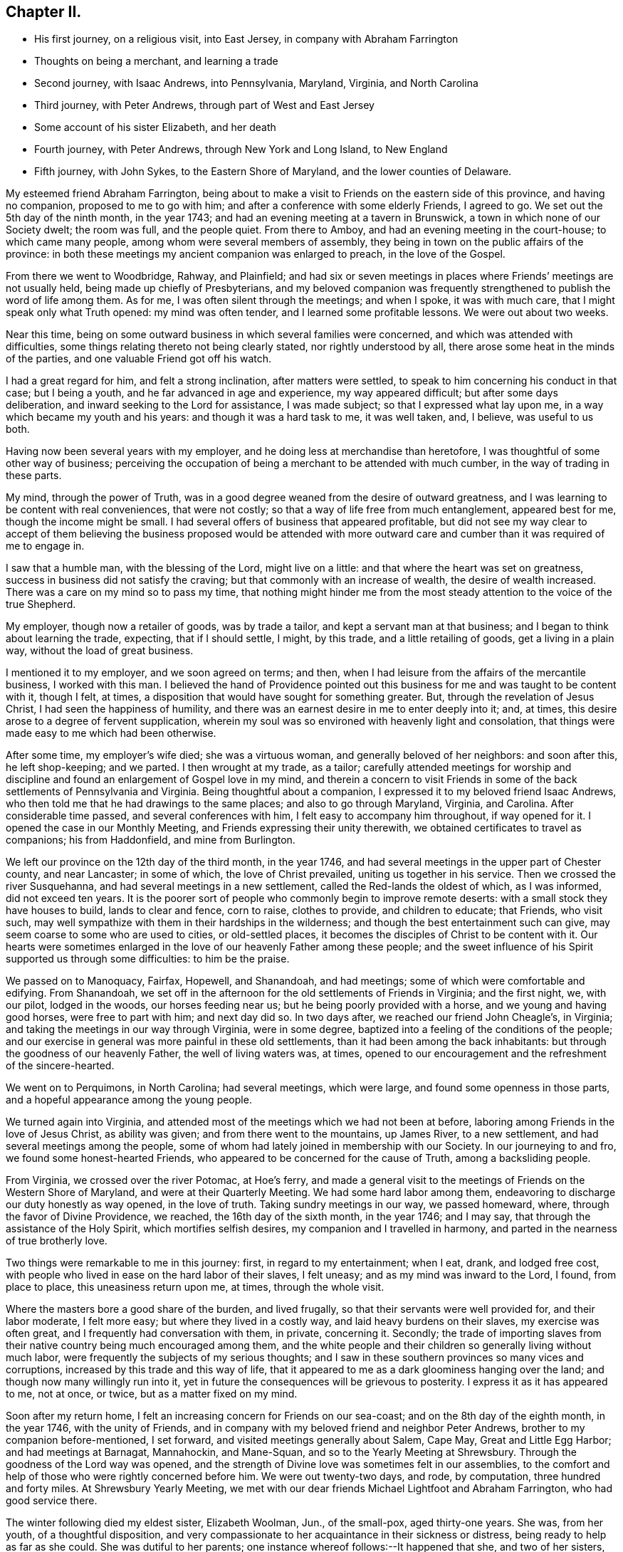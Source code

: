 == Chapter II.

[.chapter-synopsis]
* His first journey, on a religious visit, into East Jersey, in company with Abraham Farrington
* Thoughts on being a merchant, and learning a trade
* Second journey, with Isaac Andrews, into Pennsylvania, Maryland, Virginia, and North Carolina
* Third journey, with Peter Andrews, through part of West and East Jersey
* Some account of his sister Elizabeth, and her death
* Fourth journey, with Peter Andrews, through New York and Long Island, to New England
* Fifth journey, with John Sykes, to the Eastern Shore of Maryland, and the lower counties of Delaware.

My esteemed friend Abraham Farrington,
being about to make a visit to Friends on the eastern side of this province,
and having no companion, proposed to me to go with him;
and after a conference with some elderly Friends, I agreed to go.
We set out the 5th day of the ninth month, in the year 1743;
and had an evening meeting at a tavern in Brunswick,
a town in which none of our Society dwelt; the room was full, and the people quiet.
From there to Amboy, and had an evening meeting in the court-house;
to which came many people, among whom were several members of assembly,
they being in town on the public affairs of the province:
in both these meetings my ancient companion was enlarged to preach,
in the love of the Gospel.

From there we went to Woodbridge, Rahway, and Plainfield;
and had six or seven meetings in places where Friends`' meetings are not usually held,
being made up chiefly of Presbyterians,
and my beloved companion was frequently strengthened to
publish the word of life among them.
As for me, I was often silent through the meetings; and when I spoke,
it was with much care, that I might speak only what Truth opened:
my mind was often tender, and I learned some profitable lessons.
We were out about two weeks.

Near this time, being on some outward business in which several families were concerned,
and which was attended with difficulties,
some things relating thereto not being clearly stated, nor rightly understood by all,
there arose some heat in the minds of the parties,
and one valuable Friend got off his watch.

I had a great regard for him, and felt a strong inclination, after matters were settled,
to speak to him concerning his conduct in that case; but I being a youth,
and he far advanced in age and experience, my way appeared difficult;
but after some days deliberation, and inward seeking to the Lord for assistance,
I was made subject; so that I expressed what lay upon me,
in a way which became my youth and his years: and though it was a hard task to me,
it was well taken, and, I believe, was useful to us both.

Having now been several years with my employer,
and he doing less at merchandise than heretofore,
I was thoughtful of some other way of business;
perceiving the occupation of being a merchant to be attended with much cumber,
in the way of trading in these parts.

My mind, through the power of Truth,
was in a good degree weaned from the desire of outward greatness,
and I was learning to be content with real conveniences, that were not costly;
so that a way of life free from much entanglement, appeared best for me,
though the income might be small.
I had several offers of business that appeared profitable,
but did not see my way clear to accept of them believing the
business proposed would be attended with more outward care and
cumber than it was required of me to engage in.

I saw that a humble man, with the blessing of the Lord, might live on a little:
and that where the heart was set on greatness,
success in business did not satisfy the craving;
but that commonly with an increase of wealth, the desire of wealth increased.
There was a care on my mind so to pass my time,
that nothing might hinder me from the most steady
attention to the voice of the true Shepherd.

My employer, though now a retailer of goods, was by trade a tailor,
and kept a servant man at that business; and I began to think about learning the trade,
expecting, that if I should settle, I might, by this trade,
and a little retailing of goods, get a living in a plain way,
without the load of great business.

I mentioned it to my employer, and we soon agreed on terms; and then,
when I had leisure from the affairs of the mercantile business, I worked with this man.
I believed the hand of Providence pointed out this
business for me and was taught to be content with it,
though I felt, at times, a disposition that would have sought for something greater.
But, through the revelation of Jesus Christ, I had seen the happiness of humility,
and there was an earnest desire in me to enter deeply into it; and, at times,
this desire arose to a degree of fervent supplication,
wherein my soul was so environed with heavenly light and consolation,
that things were made easy to me which had been otherwise.

After some time, my employer`'s wife died; she was a virtuous woman,
and generally beloved of her neighbors: and soon after this, he left shop-keeping;
and we parted.
I then wrought at my trade, as a tailor;
carefully attended meetings for worship and discipline
and found an enlargement of Gospel love in my mind,
and therein a concern to visit Friends in some of the
back settlements of Pennsylvania and Virginia.
Being thoughtful about a companion, I expressed it to my beloved friend Isaac Andrews,
who then told me that he had drawings to the same places;
and also to go through Maryland, Virginia, and Carolina.
After considerable time passed, and several conferences with him,
I felt easy to accompany him throughout, if way opened for it.
I opened the case in our Monthly Meeting, and Friends expressing their unity therewith,
we obtained certificates to travel as companions; his from Haddonfield,
and mine from Burlington.

We left our province on the 12th day of the third month, in the year 1746,
and had several meetings in the upper part of Chester county, and near Lancaster;
in some of which, the love of Christ prevailed, uniting us together in his service.
Then we crossed the river Susquehanna, and had several meetings in a new settlement,
called the Red-lands the oldest of which, as I was informed, did not exceed ten years.
It is the poorer sort of people who commonly begin to improve remote deserts:
with a small stock they have houses to build, lands to clear and fence, corn to raise,
clothes to provide, and children to educate; that Friends, who visit such,
may well sympathize with them in their hardships in the wilderness;
and though the best entertainment such can give,
may seem coarse to some who are used to cities, or old-settled places,
it becomes the disciples of Christ to be content with it.
Our hearts were sometimes enlarged in the love
of our heavenly Father among these people;
and the sweet influence of his Spirit supported us through some difficulties:
to him be the praise.

We passed on to Manoquacy, Fairfax, Hopewell, and Shanandoah, and had meetings;
some of which were comfortable and edifying.
From Shanandoah,
we set off in the afternoon for the old settlements of Friends in Virginia;
and the first night, we, with our pilot, lodged in the woods, our horses feeding near us;
but he being poorly provided with a horse, and we young and having good horses,
were free to part with him; and next day did so.
In two days after, we reached our friend John Cheagle`'s, in Virginia;
and taking the meetings in our way through Virginia, were in some degree,
baptized into a feeling of the conditions of the people;
and our exercise in general was more painful in these old settlements,
than it had been among the back inhabitants:
but through the goodness of our heavenly Father, the well of living waters was, at times,
opened to our encouragement and the refreshment of the sincere-hearted.

We went on to Perquimons, in North Carolina; had several meetings, which were large,
and found some openness in those parts,
and a hopeful appearance among the young people.

We turned again into Virginia,
and attended most of the meetings which we had not been at before,
laboring among Friends in the love of Jesus Christ, as ability was given;
and from there went to the mountains, up James River, to a new settlement,
and had several meetings among the people,
some of whom had lately joined in membership with our Society.
In our journeying to and fro, we found some honest-hearted Friends,
who appeared to be concerned for the cause of Truth, among a backsliding people.

From Virginia, we crossed over the river Potomac, at Hoe`'s ferry,
and made a general visit to the meetings of Friends on the Western Shore of Maryland,
and were at their Quarterly Meeting.
We had some hard labor among them,
endeavoring to discharge our duty honestly as way opened, in the love of truth.
Taking sundry meetings in our way, we passed homeward, where,
through the favor of Divine Providence, we reached, the 16th day of the sixth month,
in the year 1746; and I may say, that through the assistance of the Holy Spirit,
which mortifies selfish desires, my companion and I travelled in harmony,
and parted in the nearness of true brotherly love.

Two things were remarkable to me in this journey: first, in regard to my entertainment;
when I eat, drank, and lodged free cost,
with people who lived in ease on the hard labor of their slaves, I felt uneasy;
and as my mind was inward to the Lord, I found, from place to place,
this uneasiness return upon me, at times, through the whole visit.

Where the masters bore a good share of the burden, and lived frugally,
so that their servants were well provided for, and their labor moderate,
I felt more easy; but where they lived in a costly way,
and laid heavy burdens on their slaves, my exercise was often great,
and I frequently had conversation with them, in private, concerning it.
Secondly;
the trade of importing slaves from their native
country being much encouraged among them,
and the white people and their children so generally living without much labor,
were frequently the subjects of my serious thoughts;
and I saw in these southern provinces so many vices and corruptions,
increased by this trade and this way of life,
that it appeared to me as a dark gloominess hanging over the land;
and though now many willingly run into it,
yet in future the consequences will be grievous to posterity.
I express it as it has appeared to me, not at once, or twice,
but as a matter fixed on my mind.

Soon after my return home, I felt an increasing concern for Friends on our sea-coast;
and on the 8th day of the eighth month, in the year 1746, with the unity of Friends,
and in company with my beloved friend and neighbor Peter Andrews,
brother to my companion before-mentioned, I set forward,
and visited meetings generally about Salem, Cape May, Great and Little Egg Harbor;
and had meetings at Barnagat, Mannahockin, and Mane-Squan,
and so to the Yearly Meeting at Shrewsbury.
Through the goodness of the Lord way was opened,
and the strength of Divine love was sometimes felt in our assemblies,
to the comfort and help of those who were rightly concerned before him.
We were out twenty-two days, and rode, by computation, three hundred and forty miles.
At Shrewsbury Yearly Meeting,
we met with our dear friends Michael Lightfoot and Abraham Farrington,
who had good service there.

The winter following died my eldest sister, Elizabeth Woolman, Jun., of the small-pox,
aged thirty-one years.
She was, from her youth, of a thoughtful disposition,
and very compassionate to her acquaintance in their sickness or distress,
being ready to help as far as she could.
She was dutiful to her parents; one instance whereof follows:--It happened that she,
and two of her sisters, being then near the estate of young women,
had an inclination one first-day after meeting to go on
a visit to some other young women at some distance off,
whose company, I believe, would have done them no good.
They expressed their desire to our parents; who were dissatisfied with the proposal,
and stopped them.

The same day, as my sisters and I were together,
and they talking about their disappointment,
Elizabeth expressed her contentment under it; signifying,
she believed it might be for their good.

A few years after she attained to mature age,
through the gracious visitations of God`'s love,
she was strengthened to live a self-denying exemplary life,
giving herself much to reading and meditation.
The following letter may show, in some degree, her disposition: Haddonfield,

[.embedded-content-document.letter]
--

[.signed-section-context-open]
Eleventh Month 1st, 1743.

[.salutation]
Beloved brother, John Woolman,

In that love which desires the welfare of all men,
I write unto you.
I received yours, dated 2nd day of the tenth month last, with which I was comforted.
My spirit is bowed with thankfulness that I should be remembered, who am unworthy;
but the Lord is full of mercy,
and his goodness is extended to the meanest of his creation; therefore,
in his infinite love, he has pitied and spared and showed mercy,
that I have not been cut off nor quite lost; but, at times,
I am refreshed and comforted as with the glimpse of his presence,
which is more to the immortal part, than all which this world can afford: so,
with desires for your preservation with my own, I remain Your affectionate sister,

[.signed-section-signature]
Elizabeth Woolman, Jun.

--

The forepart of her illness she was in great sadness and dejection of mind,
of which she told one of her intimate friends, and said,
when I was a young girl I was wanton and airy,
but I thought I had thoroughly repented for it; and added,
I have of late had great satisfaction in meetings.
Though she was thus disconsolate, still she retained a hope,
which was as an anchor to her: and some time after,
the same friend came again to see her, to whom she mentioned her former expressions,
and said, it is otherwise now, for the Lord has rewarded me seven-fold;
and I am unable to express the greatness of his love manifested to me.
Her disorder appearing dangerous, and our mother being sorrowful, she took notice of it,
and said, dear mother, weep not for me; I go to my God: and many times,
with an audible voice, uttered praise to her Redeemer.

A Friend coming some miles to see her the morning before she died, asked her, how she did?
She answered, I have had a hard night, but shall not have another such, for I shall die,
and it will be well with my soul; and accordingly she died the next evening.

The following exclamations were found among her writings; written, I believe,
at four times:

[.embedded-content-document]
--

[.numbered]
I+++.+++ Oh! that my head were as waters, and mine eyes as a fountain of tears,
that I might weep day and night, until acquainted with my God.

[.numbered]
II. O Lord, that I may enjoy your presence; or else my time is lost,
and my life a snare to my soul.

[.numbered]
III. O Lord, that I may receive bread from your table,
and that your grace may abound in me.

[.numbered]
IV. O Lord, that I may be acquainted with your presence,
that I may be seasoned with your salt, that your grace may abound in me.

--

Of late I found drawings in my mind to visit Friends in New England,
and having an opportunity of joining in company with my beloved friend Peter Andrews,
we obtained certificates from our Monthly Meeting,
and set forward on the 16th day of the third month, in the year 1747,
and reached the Yearly Meeting at Long Island;
at which were our friends Samuel Nottingham from England, John Griffith, Jane Hoskins,
and Elizabeth Hudson, from Pennsylvania, and Jacob Andrews, from Chesterfield;
several of whom were favored in their public exercise; and,
through the goodness of the Lord, we had some edifying meetings.
After this, my companion and I visited Friends on Long Island; and,
through the mercies of God, were helped in the work.

Besides going to the settled meetings of Friends,
we were at a general meeting at Setawket, chiefly made up of other societies,
and had a meeting at Oyster Bay, in a dwelling-house, at which were many people:
at the first of which there was not much said by way of testimony; but it was, I believe,
a good meeting: at the latter, through the springing up of living waters,
it was a day to be thankfully remembered.
Having visited the island, we went over to the main,
taking meetings in our way to Oblong,
Nine-Partners and New Milford.--In these back settlements we met with several people,
who, through the immediate workings of the Spirit of Christ on their minds,
were drawn from the vanities of the world, to an inward acquaintance with him:
they were educated in the way of the Presbyterians.
A considerable number of the youth, members of that Society,
were used to spend their time often together in merriment,
but some of the principal young men of that company being
visited by the powerful workings of the Spirit of Christ,
and thereby led humbly to take up his cross, could no longer join in those vanities;
and as these stood steadfast to that inward convincement,
they were made a blessing to some of their former companions; so that,
through the power of Truth,
several were brought into a close exercise
concerning the eternal wellbeing of their souls.
These young people continued for a time to frequent their public worship;
and besides that, had meetings of their own;
which meetings were a while allowed by their preacher,
who sometimes met with them: but, in time,
their judgment in matters of religion disagreeing with
some of the articles of the Presbyterians,
their meetings were disapproved by that Society;
and such of them who stood firm to their duty, as it was inwardly manifested,
had many difficulties to go through.
Their meetings were in a while dropped; some of them returning to the Presbyterians,
and others, after a time, joined our religious Society.

I had conversation with some of the latter, to my help and edification;
and believe several of them are acquainted with the nature of
that worship which is performed in Spirit and in Truth.
From hence, accompanied by Amos Powel, a Friend from Long Island,
we rode through Connecticut, chiefly inhabited by Presbyterians;
who were generally civil to us, so far as I saw: and after three days riding,
we came among Friends in the colony of Rhode Island.
We visited Friends in and about Newport and Dartmouth, and generally in those parts;
and then went to Boston; and proceeded eastward as far as Dover:
then returned to Newport, and not far from there, we met our friend Thomas Gawthrop,
from England; who was then on a visit to these provinces.

From Newport we sailed to Nantucket; were there nearly a week,
and from there came over to Dartmouth: and having finished our visit in these parts,
we crossed the sound from New London to Long Island;
and taking some meetings on the island, proceeded homeward;
where we reached the 13th day of the seventh month, in the year 1747,
having rode about fifteen hundred miles, and sailed about one hundred and fifty.

In this journey, I may say in general, we were sometimes in much weakness,
and labored under discouragements; and at other times,
through the renewed manifestations of Divine love, we had seasons of refreshment,
wherein the power of Truth prevailed.

We were taught, by renewed experience, to labor for an inward stillness;
at no time to seek for words, but to live in the Spirit of Truth,
and utter that to the people which Truth opened in us.
My beloved companion and I belonged to one meeting,
came forth in the ministry near the same time, and were inwardly united in the work:
he was about thirteen years older than I, bore the heaviest burden,
and was an instrument of the greatest use.

Finding a concern to visit Friends in the lower counties on Delaware,
and on the Eastern Shore of Maryland,
and having an opportunity to join with my well-beloved ancient friend John Sykes,
we obtained certificates, and set off the 7th day of the eighth month, in the year 1748;
were at the meetings of Friends in the lower counties,
attended the Yearly Meeting at Little Creek,
and made a visit to most of the meetings on the Eastern Shore;
and so home by the way of Nottingham: were abroad about six weeks; and rode,
by computation, about five hundred and fifty miles.

Our exercise, at times, was heavy; but, through the goodness of the Lord,
we were often refreshed: and I may say, by experience,
"`He is a stronghold in the day of trouble.`"
Though our Society, in these parts, appeared to me to be in a declining condition; yet,
I believe the Lord has a people among them, who labor to serve him uprightly,
but have many difficulties to encounter.
